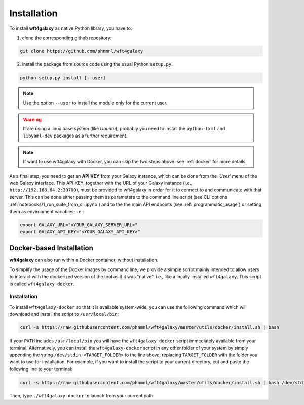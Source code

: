 .. _installation:

============
Installation
============

To install **wft4galaxy** as native Python library, you have to:

1. clone the corresponding github repository:

.. code-block:: bash

  git clone https://github.com/phnmnl/wft4galaxy

2. install the package from source code using the usual Python ``setup.py``:

.. code-block:: bash

  python setup.py install [--user]

.. note:: Use the option ``--user`` to install the module only for the current user.

.. warning:: If are using a linux base system (like *Ubuntu*), probably you need to install \
             the ``python-lxml`` and ``libyaml-dev`` packages as a further requirement.

.. note:: If want to use wft4galaxy with Docker, you can skip the two steps above: see :ref:`docker` for more details.


As a final step, you need to get an **API KEY** from your Galaxy instance, which can be done
from the *'User'* menu of the web Galaxy interface. This API KEY, together with the URL of your Galaxy instance
(i.e., ``http://192.168.64.2:30700``), must be provided to wft4galaxy in order for it to connect
to and communicate with that server. This can be done either passing them as parameters to the command line script
(see CLI options :ref:`notebooks/1_run_suite_from_cli.ipynb`) and to the the main API endpoints
(see :ref:`programmatic_usage`) or setting them as environment variables; i.e.:

.. code-block:: bash

  export GALAXY_URL="<YOUR_GALAXY_SERVER_URL>"
  export GALAXY_API_KEY="<YOUR_GALAXY_API_KEY>"


Docker-based Installation
++++++++++++++++++++++++++++

**wft4galaxy** can also run within a Docker container, without installation.

To simplify the usage of the Docker images by command line, we provide a simple script mainly intended
to allow users to interact with the dockerized version of the tool as if it was "native",
i.e., like a locally installed ``wft4galaxy``. This script is called ``wft4galaxy-docker``.

Installation
------------

To install ``wft4galaxy-docker`` so that it is available system-wide, you can use
the following command which will download and install the script to
``/usr/local/bin``:

.. code-block:: bash

  curl -s https://raw.githubusercontent.com/phnmnl/wft4galaxy/master/utils/docker/install.sh | bash

If your ``PATH`` includes ``/usr/local/bin`` you will have the ``wft4galaxy-docker`` script
immediately available from your terminal. Alternatively, you can install the ``wft4galaxy-docker`` script
in any other folder of your system by simply appending the string ``/dev/stdin <TARGET_FOLDER>``
to the line above, replacing ``TARGET_FOLDER`` with the folder you want to use for installation.
For example, if you want to install the script to your current directory, cut and paste the following line to your terminal:

.. code-block:: bash

  curl -s https://raw.githubusercontent.com/phnmnl/wft4galaxy/master/utils/docker/install.sh | bash /dev/stdin .

Then, type ``./wft4galaxy-docker`` to launch from your current path.
